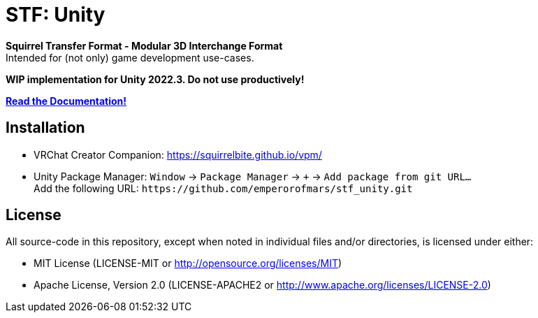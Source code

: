 = STF: Unity
:homepage: https://github.com/emperorofmars/stf_unity
:keywords: stf, 3d, fileformat, format, interchange, interoperability, unity
:hardbreaks-option:
:idprefix:
:idseparator: -
:library: Asciidoctor
:table-caption!:
ifdef::env-github[]
:tip-caption: :bulb:
:note-caption: :information_source:
endif::[]

**Squirrel Transfer Format - Modular 3D Interchange Format**
Intended for (not only) game development use-cases.

**WIP implementation for Unity 2022.3. Do not use productively!**

**https://github.com/emperorofmars/stf_documentation[Read the Documentation!]**

== Installation
* VRChat Creator Companion: https://squirrelbite.github.io/vpm/
* Unity Package Manager: `Window` -> `Package Manager` -> `+` -> `Add package from git URL...`
Add the following URL: `\https://github.com/emperorofmars/stf_unity.git`

== License
All source-code in this repository, except when noted in individual files and/or directories, is licensed under either:

* MIT License (LICENSE-MIT or http://opensource.org/licenses/MIT[])
* Apache License, Version 2.0 (LICENSE-APACHE2 or http://www.apache.org/licenses/LICENSE-2.0[])

